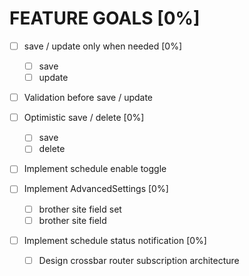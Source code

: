 * FEATURE GOALS [0%]
  - [ ] save / update only when needed [0%]
        - [ ] save
        - [ ] update


  - [ ] Validation before save / update

  - [ ] Optimistic save / delete [0%]
        - [ ] save
        - [ ] delete

  - [ ] Implement schedule enable toggle

  - [ ] Implement AdvancedSettings [0%]
        - [ ] brother site field set
        - [ ] brother site field

  - [ ] Implement schedule status notification [0%]
        - [ ] Design crossbar router subscription architecture
